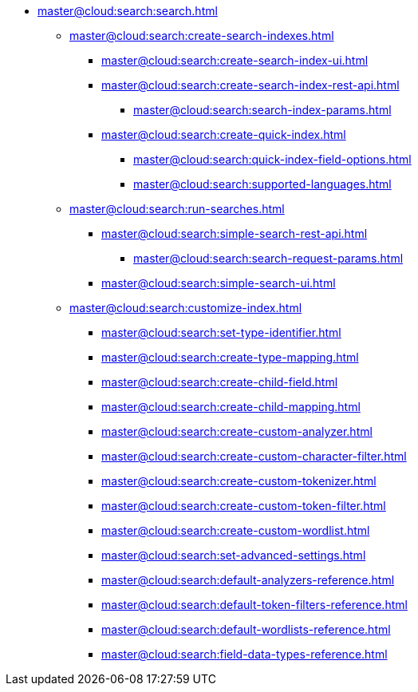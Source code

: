   * xref:master@cloud:search:search.adoc[]
  ** xref:master@cloud:search:create-search-indexes.adoc[]
      *** xref:master@cloud:search:create-search-index-ui.adoc[]
      *** xref:master@cloud:search:create-search-index-rest-api.adoc[]
        **** xref:master@cloud:search:search-index-params.adoc[]
      *** xref:master@cloud:search:create-quick-index.adoc[]
        **** xref:master@cloud:search:quick-index-field-options.adoc[]
        **** xref:master@cloud:search:supported-languages.adoc[]
    ** xref:master@cloud:search:run-searches.adoc[]
      *** xref:master@cloud:search:simple-search-rest-api.adoc[]
        **** xref:master@cloud:search:search-request-params.adoc[]
      *** xref:master@cloud:search:simple-search-ui.adoc[]
    ** xref:master@cloud:search:customize-index.adoc[]
      *** xref:master@cloud:search:set-type-identifier.adoc[]
      *** xref:master@cloud:search:create-type-mapping.adoc[]
      *** xref:master@cloud:search:create-child-field.adoc[]
      *** xref:master@cloud:search:create-child-mapping.adoc[]
      *** xref:master@cloud:search:create-custom-analyzer.adoc[]
      *** xref:master@cloud:search:create-custom-character-filter.adoc[]
      *** xref:master@cloud:search:create-custom-tokenizer.adoc[]
      *** xref:master@cloud:search:create-custom-token-filter.adoc[]
      *** xref:master@cloud:search:create-custom-wordlist.adoc[]
      *** xref:master@cloud:search:set-advanced-settings.adoc[]
      *** xref:master@cloud:search:default-analyzers-reference.adoc[]
      *** xref:master@cloud:search:default-token-filters-reference.adoc[]
      *** xref:master@cloud:search:default-wordlists-reference.adoc[]
      *** xref:master@cloud:search:field-data-types-reference.adoc[]